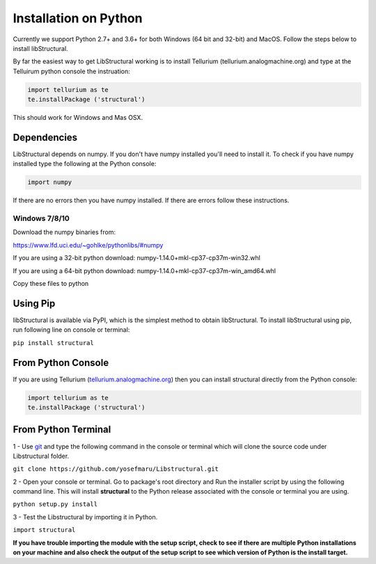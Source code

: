 Installation on Python
======================

Currently we support Python 2.7+ and 3.6+ for both Windows (64 bit and 32-bit) and MacOS.
Follow the steps below to install libStructural.

By far the easiest way to get LibStructural working is to install Tellurium (tellurium.analogmachine.org) and type at the Telluirum python console the instruation:


.. code:: python

   import tellurium as te
   te.installPackage ('structural')
   
.. end

This should work for Windows and Mas OSX.

------------
Dependencies
------------

LibStructural depends on numpy. If you don't have numpy installed you'll need to install it. To check if you have numpy installed
type the following at the Python console:

.. code:: python

   import numpy
   
.. end

If there are no errors then you have numpy installed. If there are errors follow these instructions. 


Windows 7/8/10
--------------

Download the numpy binaries from:

https://www.lfd.uci.edu/~gohlke/pythonlibs/#numpy

If you are using a 32-bit python download: numpy-1.14.0+mkl-cp37-cp37m-win32.whl

If you are using a 64-bit python download: numpy-1.14.0+mkl-cp37-cp37m-win_amd64.whl

Copy these files to python 

-----------
Using Pip
-----------

libStructural is available via PyPI, which is the simplest method to obtain libStructural.
To install libStructural using pip, run following line on console or terminal:

``pip install structural``


--------------------
From Python Console
--------------------

If you are using Tellurium (`tellurium.analogmachine.org <http://tellurium.analogmachine.org/>`_) then you can install structural directly from the Python console:

.. code:: python

    import tellurium as te
    te.installPackage ('structural')

.. end

----------------------
From Python Terminal
----------------------

1 - Use `git <https://git-scm.com/>`_ and type the following command in the console or terminal which will clone the source code under Libstructural folder.

``git clone https://github.com/yosefmaru/Libstructural.git``

2 - Open your console or terminal. Go to package's root directory and Run the installer script by using the following command line. This will install **structural** to the Python release associated with the console or terminal you are using.

``python setup.py install``

3 - Test the Libstructural by importing it in Python.

``import structural``

**If you have trouble importing the module with the setup script, check to see if there are multiple Python installations on your machine and also check the output of the setup script to see which version of Python is the install target.**
